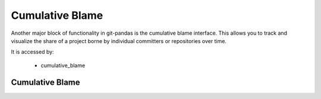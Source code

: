Cumulative Blame
================

Another major block of functionality in git-pandas is the cumulative blame interface.  This allows you to
track and visualize the share of a project borne by individual committers or repositories over time.

It is accessed by:

 * cumulative_blame


Cumulative Blame
----------------